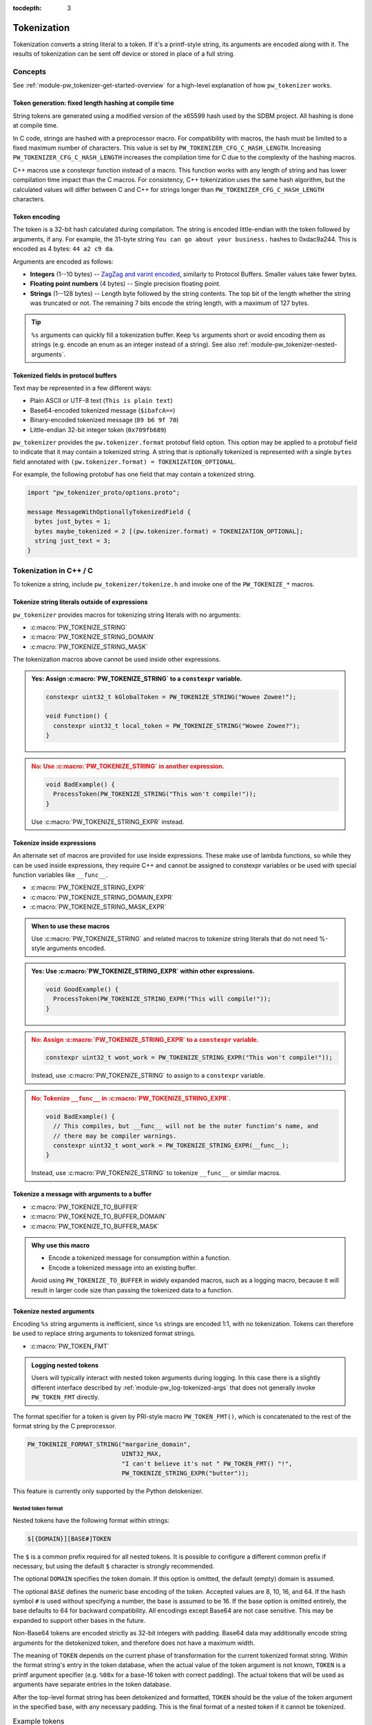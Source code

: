 :tocdepth: 3

.. _module-pw_tokenizer-tokenization:

============
Tokenization
============
.. pigweed-module-subpage::
   :name: pw_tokenizer

Tokenization converts a string literal to a token. If it's a printf-style
string, its arguments are encoded along with it. The results of tokenization can
be sent off device or stored in place of a full string.

--------
Concepts
--------
See :ref:`module-pw_tokenizer-get-started-overview` for a high-level
explanation of how ``pw_tokenizer`` works.

Token generation: fixed length hashing at compile time
======================================================
String tokens are generated using a modified version of the x65599 hash used by
the SDBM project. All hashing is done at compile time.

In C code, strings are hashed with a preprocessor macro. For compatibility with
macros, the hash must be limited to a fixed maximum number of characters. This
value is set by ``PW_TOKENIZER_CFG_C_HASH_LENGTH``. Increasing
``PW_TOKENIZER_CFG_C_HASH_LENGTH`` increases the compilation time for C due to
the complexity of the hashing macros.

C++ macros use a constexpr function instead of a macro. This function works with
any length of string and has lower compilation time impact than the C macros.
For consistency, C++ tokenization uses the same hash algorithm, but the
calculated values will differ between C and C++ for strings longer than
``PW_TOKENIZER_CFG_C_HASH_LENGTH`` characters.

Token encoding
==============
The token is a 32-bit hash calculated during compilation. The string is encoded
little-endian with the token followed by arguments, if any. For example, the
31-byte string ``You can go about your business.`` hashes to 0xdac9a244.
This is encoded as 4 bytes: ``44 a2 c9 da``.

Arguments are encoded as follows:

* **Integers**  (1--10 bytes) --
  `ZagZag and varint encoded <https://developers.google.com/protocol-buffers/docs/encoding#signed-integers>`_,
  similarly to Protocol Buffers. Smaller values take fewer bytes.
* **Floating point numbers** (4 bytes) -- Single precision floating point.
* **Strings** (1--128 bytes) -- Length byte followed by the string contents.
  The top bit of the length whether the string was truncated or not. The
  remaining 7 bits encode the string length, with a maximum of 127 bytes.

.. TODO(hepler): insert diagram here!

.. tip::
   ``%s`` arguments can quickly fill a tokenization buffer. Keep ``%s``
   arguments short or avoid encoding them as strings (e.g. encode an enum as an
   integer instead of a string). See also
   :ref:`module-pw_tokenizer-nested-arguments`.

.. _module-pw_tokenizer-proto:

Tokenized fields in protocol buffers
====================================
Text may be represented in a few different ways:

- Plain ASCII or UTF-8 text (``This is plain text``)
- Base64-encoded tokenized message (``$ibafcA==``)
- Binary-encoded tokenized message (``89 b6 9f 70``)
- Little-endian 32-bit integer token (``0x709fb689``)

``pw_tokenizer`` provides the ``pw.tokenizer.format`` protobuf field option.
This option may be applied to a protobuf field to indicate that it may contain a
tokenized string. A string that is optionally tokenized is represented with a
single ``bytes`` field annotated with ``(pw.tokenizer.format) =
TOKENIZATION_OPTIONAL``.

For example, the following protobuf has one field that may contain a tokenized
string.

.. code-block:: protobuf

   import "pw_tokenizer_proto/options.proto";

   message MessageWithOptionallyTokenizedField {
     bytes just_bytes = 1;
     bytes maybe_tokenized = 2 [(pw.tokenizer.format) = TOKENIZATION_OPTIONAL];
     string just_text = 3;
   }

-----------------------
Tokenization in C++ / C
-----------------------
To tokenize a string, include ``pw_tokenizer/tokenize.h`` and invoke one of the
``PW_TOKENIZE_*`` macros.

Tokenize string literals outside of expressions
===============================================
``pw_tokenizer`` provides macros for tokenizing string literals with no
arguments:

* :c:macro:`PW_TOKENIZE_STRING`
* :c:macro:`PW_TOKENIZE_STRING_DOMAIN`
* :c:macro:`PW_TOKENIZE_STRING_MASK`

The tokenization macros above cannot be used inside other expressions.

.. admonition:: **Yes**: Assign :c:macro:`PW_TOKENIZE_STRING` to a ``constexpr`` variable.
  :class: checkmark

  .. code-block:: cpp

     constexpr uint32_t kGlobalToken = PW_TOKENIZE_STRING("Wowee Zowee!");

     void Function() {
       constexpr uint32_t local_token = PW_TOKENIZE_STRING("Wowee Zowee?");
     }

.. admonition:: **No**: Use :c:macro:`PW_TOKENIZE_STRING` in another expression.
  :class: error

  .. code-block:: cpp

     void BadExample() {
       ProcessToken(PW_TOKENIZE_STRING("This won't compile!"));
     }

  Use :c:macro:`PW_TOKENIZE_STRING_EXPR` instead.

Tokenize inside expressions
===========================
An alternate set of macros are provided for use inside expressions. These make
use of lambda functions, so while they can be used inside expressions, they
require C++ and cannot be assigned to constexpr variables or be used with
special function variables like ``__func__``.

* :c:macro:`PW_TOKENIZE_STRING_EXPR`
* :c:macro:`PW_TOKENIZE_STRING_DOMAIN_EXPR`
* :c:macro:`PW_TOKENIZE_STRING_MASK_EXPR`

.. admonition:: When to use these macros

  Use :c:macro:`PW_TOKENIZE_STRING` and related macros to tokenize string
  literals that do not need %-style arguments encoded.

.. admonition:: **Yes**: Use :c:macro:`PW_TOKENIZE_STRING_EXPR` within other expressions.
  :class: checkmark

  .. code-block:: cpp

     void GoodExample() {
       ProcessToken(PW_TOKENIZE_STRING_EXPR("This will compile!"));
     }

.. admonition:: **No**: Assign :c:macro:`PW_TOKENIZE_STRING_EXPR` to a ``constexpr`` variable.
  :class: error

  .. code-block:: cpp

     constexpr uint32_t wont_work = PW_TOKENIZE_STRING_EXPR("This won't compile!"));

  Instead, use :c:macro:`PW_TOKENIZE_STRING` to assign to a ``constexpr`` variable.

.. admonition:: **No**: Tokenize ``__func__`` in :c:macro:`PW_TOKENIZE_STRING_EXPR`.
  :class: error

  .. code-block:: cpp

     void BadExample() {
       // This compiles, but __func__ will not be the outer function's name, and
       // there may be compiler warnings.
       constexpr uint32_t wont_work = PW_TOKENIZE_STRING_EXPR(__func__);
     }

  Instead, use :c:macro:`PW_TOKENIZE_STRING` to tokenize ``__func__`` or similar macros.

Tokenize a message with arguments to a buffer
=============================================
* :c:macro:`PW_TOKENIZE_TO_BUFFER`
* :c:macro:`PW_TOKENIZE_TO_BUFFER_DOMAIN`
* :c:macro:`PW_TOKENIZE_TO_BUFFER_MASK`

.. admonition:: Why use this macro

   - Encode a tokenized message for consumption within a function.
   - Encode a tokenized message into an existing buffer.

   Avoid using ``PW_TOKENIZE_TO_BUFFER`` in widely expanded macros, such as a
   logging macro, because it will result in larger code size than passing the
   tokenized data to a function.

.. _module-pw_tokenizer-nested-arguments:

Tokenize nested arguments
=========================
Encoding ``%s`` string arguments is inefficient, since ``%s`` strings are
encoded 1:1, with no tokenization. Tokens can therefore be used to replace
string arguments to tokenized format strings.

* :c:macro:`PW_TOKEN_FMT`

.. admonition:: Logging nested tokens

  Users will typically interact with nested token arguments during logging.
  In this case there is a slightly different interface described by
  :ref:`module-pw_log-tokenized-args` that does not generally invoke
  ``PW_TOKEN_FMT`` directly.

The format specifier for a token is given by PRI-style macro ``PW_TOKEN_FMT()``,
which is concatenated to the rest of the format string by the C preprocessor.

.. code-block:: cpp

   PW_TOKENIZE_FORMAT_STRING("margarine_domain",
                             UINT32_MAX,
                             "I can't believe it's not " PW_TOKEN_FMT() "!",
                             PW_TOKENIZE_STRING_EXPR("butter"));

This feature is currently only supported by the Python detokenizer.

Nested token format
-------------------
Nested tokens have the following format within strings:

.. code-block::

   $[{DOMAIN}][BASE#]TOKEN

The ``$`` is a common prefix required for all nested tokens. It is possible to
configure a different common prefix if necessary, but using the default ``$``
character is strongly recommended.

The optional ``DOMAIN`` specifies the token domain. If this option is omitted,
the default (empty) domain is assumed.

The optional ``BASE`` defines the numeric base encoding of the token. Accepted
values are 8, 10, 16, and 64. If the hash symbol ``#`` is used without
specifying a number, the base is assumed to be 16. If the base option is
omitted entirely, the base defaults to 64 for backward compatibility. All
encodings except Base64 are not case sensitive. This may be expanded to support
other bases in the future.

Non-Base64 tokens are encoded strictly as 32-bit integers with padding.
Base64 data may additionally encode string arguments for the detokenized token,
and therefore does not have a maximum width.

The meaning of ``TOKEN`` depends on the current phase of transformation for the
current tokenized format string. Within the format string's entry in the token
database, when the actual value of the token argument is not known, ``TOKEN`` is
a printf argument specifier (e.g. ``%08x`` for a base-16 token with correct
padding). The actual tokens that will be used as arguments have separate
entries in the token database.

After the top-level format string has been detokenized and formatted, ``TOKEN``
should be the value of the token argument in the specified base, with any
necessary padding. This is the final format of a nested token if it cannot be
tokenized.

.. list-table:: Example tokens
   :widths: 10 25 25

   * - Base
     - | Token database
       | (within format string entry)
     - Partially detokenized
   * - 10
     - ``$10#%010d``
     - ``$10#0086025943``
   * - 16
     - ``$#%08x``
     - ``$#0000001A``
   * - 64
     - ``%s``
     - ``$QA19pfEQ``

.. _module-pw_tokenizer-custom-macro:

Tokenize a message with arguments in a custom macro
===================================================
Projects can leverage the tokenization machinery in whichever way best suits
their needs. The most efficient way to use ``pw_tokenizer`` is to pass tokenized
data to a global handler function. A project's custom tokenization macro can
handle tokenized data in a function of their choosing. The function may accept
any arguments, but its final arguments must be:

* The 32-bit token (:cpp:type:`pw_tokenizer_Token`)
* The argument types (:cpp:type:`pw_tokenizer_ArgTypes`)
* Variadic arguments, if any

``pw_tokenizer`` provides two low-level macros to help projects create custom
tokenization macros:

* :c:macro:`PW_TOKENIZE_FORMAT_STRING`
* :c:macro:`PW_TOKENIZER_REPLACE_FORMAT_STRING`

.. caution::

   Note the spelling difference! The first macro begins with ``PW_TOKENIZE_``
   (no ``R``) whereas the second begins with ``PW_TOKENIZER_``.

Use these macros to invoke an encoding function with the token, argument types,
and variadic arguments. The function can then encode the tokenized message to a
buffer using helpers in ``pw_tokenizer/encode_args.h``:

.. Note: pw_tokenizer_EncodeArgs is a C function so you would expect to
.. reference it as :c:func:`pw_tokenizer_EncodeArgs`. That doesn't work because
.. it's defined in a header file that mixes C and C++.

* :cpp:func:`pw::tokenizer::EncodeArgs`
* :cpp:class:`pw::tokenizer::EncodedMessage`
* :cpp:func:`pw_tokenizer_EncodeArgs`

Example
-------
The following example implements a custom tokenization macro similar to
:ref:`module-pw_log_tokenized`.

.. code-block:: cpp

   #include "pw_tokenizer/tokenize.h"

   #ifndef __cplusplus
   extern "C" {
   #endif

   void EncodeTokenizedMessage(uint32_t metadata,
                               pw_tokenizer_Token token,
                               pw_tokenizer_ArgTypes types,
                               ...);

   #ifndef __cplusplus
   }  // extern "C"
   #endif

   #define PW_LOG_TOKENIZED_ENCODE_MESSAGE(metadata, format, ...)          \
     do {                                                                  \
       PW_TOKENIZE_FORMAT_STRING("logs", UINT32_MAX, format, __VA_ARGS__); \
       EncodeTokenizedMessage(                                             \
           metadata, PW_TOKENIZER_REPLACE_FORMAT_STRING(__VA_ARGS__));     \
     } while (0)

In this example, the ``EncodeTokenizedMessage`` function would handle encoding
and processing the message. Encoding is done by the
:cpp:class:`pw::tokenizer::EncodedMessage` class or
:cpp:func:`pw::tokenizer::EncodeArgs` function from
``pw_tokenizer/encode_args.h``. The encoded message can then be transmitted or
stored as needed.

.. code-block:: cpp

   #include "pw_log_tokenized/log_tokenized.h"
   #include "pw_tokenizer/encode_args.h"

   void HandleTokenizedMessage(pw::log_tokenized::Metadata metadata,
                               pw::span<std::byte> message);

   extern "C" void EncodeTokenizedMessage(const uint32_t metadata,
                                          const pw_tokenizer_Token token,
                                          const pw_tokenizer_ArgTypes types,
                                          ...) {
     va_list args;
     va_start(args, types);
     pw::tokenizer::EncodedMessage<kLogBufferSize> encoded_message(token, types, args);
     va_end(args);

     HandleTokenizedMessage(metadata, encoded_message);
   }

.. admonition:: Why use a custom macro

   - Optimal code size. Invoking a free function with the tokenized data results
     in the smallest possible call site.
   - Pass additional arguments, such as metadata, with the tokenized message.
   - Integrate ``pw_tokenizer`` with other systems.

Tokenizing function names
=========================
The string literal tokenization functions support tokenizing string literals or
constexpr character arrays (``constexpr const char[]``). In GCC and Clang, the
special ``__func__`` variable and ``__PRETTY_FUNCTION__`` extension are declared
as ``static constexpr char[]`` in C++ instead of the standard ``static const
char[]``. This means that ``__func__`` and ``__PRETTY_FUNCTION__`` can be
tokenized while compiling C++ with GCC or Clang.

.. code-block:: cpp

   // Tokenize the special function name variables.
   constexpr uint32_t function = PW_TOKENIZE_STRING(__func__);
   constexpr uint32_t pretty_function = PW_TOKENIZE_STRING(__PRETTY_FUNCTION__);

Note that ``__func__`` and ``__PRETTY_FUNCTION__`` are not string literals.
They are defined as static character arrays, so they cannot be implicitly
concatentated with string literals. For example, ``printf(__func__ ": %d",
123);`` will not compile.

Calculate minimum required buffer size
======================================
See :cpp:func:`pw::tokenizer::MinEncodingBufferSizeBytes`.

.. _module-pw_tokenizer-base64-format:

Encoding Base64
===============
The tokenizer encodes messages to a compact binary representation. Applications
may desire a textual representation of tokenized strings. This makes it easy to
use tokenized messages alongside plain text messages, but comes at a small
efficiency cost: encoded Base64 messages occupy about 4/3 (133%) as much memory
as binary messages.

The Base64 format is comprised of a ``$`` character followed by the
Base64-encoded contents of the tokenized message. For example, consider
tokenizing the string ``This is an example: %d!`` with the argument -1. The
string's token is 0x4b016e66.

.. code-block:: text

   Source code: PW_LOG("This is an example: %d!", -1);

    Plain text: This is an example: -1! [23 bytes]

        Binary: 66 6e 01 4b 01          [ 5 bytes]

        Base64: $Zm4BSwE=               [ 9 bytes]

To encode with the Base64 format, add a call to
``pw::tokenizer::PrefixedBase64Encode`` or ``pw_tokenizer_PrefixedBase64Encode``
in the tokenizer handler function. For example,

.. code-block:: cpp

   void TokenizedMessageHandler(const uint8_t encoded_message[],
                                size_t size_bytes) {
     pw::InlineBasicString base64 = pw::tokenizer::PrefixedBase64Encode(
         pw::span(encoded_message, size_bytes));

     TransmitLogMessage(base64.data(), base64.size());
   }

.. _module-pw_tokenizer-masks:

Reduce token size with masking
==============================
``pw_tokenizer`` uses 32-bit tokens. On 32-bit or 64-bit architectures, using
fewer than 32 bits does not improve runtime or code size efficiency. However,
when tokens are packed into data structures or stored in arrays, the size of the
token directly affects memory usage. In those cases, every bit counts, and it
may be desireable to use fewer bits for the token.

``pw_tokenizer`` allows users to provide a mask to apply to the token. This
masked token is used in both the token database and the code. The masked token
is not a masked version of the full 32-bit token, the masked token is the token.
This makes it trivial to decode tokens that use fewer than 32 bits.

Masking functionality is provided through the ``*_MASK`` versions of the macros:

* :c:macro:`PW_TOKENIZE_STRING_MASK`
* :c:macro:`PW_TOKENIZE_STRING_MASK_EXPR`
* :c:macro:`PW_TOKENIZE_TO_BUFFER_MASK`

For example, the following generates 16-bit tokens and packs them into an
existing value.

.. code-block:: cpp

   constexpr uint32_t token = PW_TOKENIZE_STRING_MASK("domain", 0xFFFF, "Pigweed!");
   uint32_t packed_word = (other_bits << 16) | token;

Tokens are hashes, so tokens of any size have a collision risk. The fewer bits
used for tokens, the more likely two strings are to hash to the same token. See
:ref:`module-pw_tokenizer-collisions`.

Masked tokens without arguments may be encoded in fewer bytes. For example, the
16-bit token ``0x1234`` may be encoded as two little-endian bytes (``34 12``)
rather than four (``34 12 00 00``). The detokenizer tools zero-pad data smaller
than four bytes. Tokens with arguments must always be encoded as four bytes.

.. _module-pw_tokenizer-domains:

Keep tokens from different sources separate with domains
========================================================
``pw_tokenizer`` supports having multiple tokenization domains. Domains are a
string label associated with each tokenized string. This allows projects to keep
tokens from different sources separate. Potential use cases include the
following:

* Keep large sets of tokenized strings separate to avoid collisions.
* Create a separate database for a small number of strings that use truncated
  tokens, for example only 10 or 16 bits instead of the full 32 bits.

If no domain is specified, the domain is empty (``""``). For many projects, this
default domain is sufficient, so no additional configuration is required.

.. code-block:: cpp

   // Tokenizes this string to the default ("") domain.
   PW_TOKENIZE_STRING("Hello, world!");

   // Tokenizes this string to the "my_custom_domain" domain.
   PW_TOKENIZE_STRING_DOMAIN("my_custom_domain", "Hello, world!");

The database and detokenization command line tools default to loading tokens
from all domains. The domain may be specified for ELF files by appending
``#DOMAIN_NAME_REGEX`` to the file path. Use ``#`` to only read from the default
domain. For example, the following reads strings in ``some_domain`` from
``my_image.elf``.

.. code-block:: sh

   ./database.py create --database my_db.csv "path/to/my_image.elf#some_domain"

See :ref:`module-pw_tokenizer-managing-token-databases` for information about
the ``database.py`` command line tool.

Limitations, bugs, and future work
==================================

.. _module-pw_tokenizer-gcc-template-bug:

GCC bug: tokenization in template functions
-------------------------------------------
GCC releases prior to 14 incorrectly ignore the section attribute for template
`functions <https://gcc.gnu.org/bugzilla/show_bug.cgi?id=70435>`_ and `variables
<https://gcc.gnu.org/bugzilla/show_bug.cgi?id=88061>`_. The bug causes tokenized
strings in template functions to be emitted into ``.rodata`` instead of the
tokenized string section, so they cannot be extracted for detokenization.

Fortunately, this is simple to work around in the linker script.
``pw_tokenizer_linker_sections.ld`` includes a statement that pulls tokenized
string entries from ``.rodata`` into the tokenized string section. See
`b/321306079 <https://issues.pigweed.dev/issues/321306079>`_ for details.

If tokenization is working, but strings in templates are not appearing in token
databases, check the following:

- The full contents of the latest version of ``pw_tokenizer_linker_sections.ld``
  are included with the linker script. The linker script was updated in
  `pwrev.dev/188424 <http://pwrev.dev/188424>`_.
- The ``-fdata-sections`` compilation option is in use. This places each
  variable in its own section, which is necessary for pulling tokenized string
  entries from ``.rodata`` into the proper section.

64-bit tokenization
-------------------
The Python and C++ detokenizing libraries currently assume that strings were
tokenized on a system with 32-bit ``long``, ``size_t``, ``intptr_t``, and
``ptrdiff_t``. Decoding may not work correctly for these types if a 64-bit
device performed the tokenization.

Supporting detokenization of strings tokenized on 64-bit targets would be
simple. This could be done by adding an option to switch the 32-bit types to
64-bit. The tokenizer stores the sizes of these types in the
``.pw_tokenizer.info`` ELF section, so the sizes of these types can be verified
by checking the ELF file, if necessary.

Tokenization in headers
-----------------------
Tokenizing code in header files (inline functions or templates) may trigger
warnings such as ``-Wlto-type-mismatch`` under certain conditions. That
is because tokenization requires declaring a character array for each tokenized
string. If the tokenized string includes macros that change value, the size of
this character array changes, which means the same static variable is defined
with different sizes. It should be safe to suppress these warnings, but, when
possible, code that tokenizes strings with macros that can change value should
be moved to source files rather than headers.

----------------------
Tokenization in Python
----------------------
The Python ``pw_tokenizer.encode`` module has limited support for encoding
tokenized messages with the :func:`pw_tokenizer.encode.encode_token_and_args`
function. This function requires a string's token is already calculated.
Typically these tokens are provided by a database, but they can be manually
created using the tokenizer hash.

:func:`pw_tokenizer.tokens.pw_tokenizer_65599_hash` is particularly useful
for offline token database generation in cases where tokenized strings in a
binary cannot be embedded as parsable pw_tokenizer entries.

.. note::
   In C, the hash length of a string has a fixed limit controlled by
   ``PW_TOKENIZER_CFG_C_HASH_LENGTH``. To match tokens produced by C (as opposed
   to C++) code, ``pw_tokenizer_65599_hash()`` should be called with a matching
   hash length limit. When creating an offline database, it's a good idea to
   generate tokens for both, and merge the databases.

.. _module-pw_tokenizer-cli-encoding:

-----------------
Encoding CLI tool
-----------------
The ``pw_tokenizer.encode`` command line tool can be used to encode
format strings and optional arguments.

.. code-block:: bash

   python -m pw_tokenizer.encode [-h] FORMAT_STRING [ARG ...]

Example:

.. code-block:: text

   $ python -m pw_tokenizer.encode "There's... %d many of %s!" 2 them
         Raw input: "There's... %d many of %s!" % (2, 'them')
   Formatted input: There's... 2 many of them!
             Token: 0xb6ef8b2d
           Encoded: b'-\x8b\xef\xb6\x04\x04them' (2d 8b ef b6 04 04 74 68 65 6d) [10 bytes]
   Prefixed Base64: $LYvvtgQEdGhlbQ==

See ``--help`` for full usage details.

--------
Appendix
--------

Case study
==========
.. note:: This section discusses the implementation, results, and lessons
   learned from a real-world deployment of ``pw_tokenizer``.

The tokenizer module was developed to bring tokenized logging to an
in-development product. The product already had an established text-based
logging system. Deploying tokenization was straightforward and had substantial
benefits.

Results
-------
* Log contents shrunk by over 50%, even with Base64 encoding.

  * Significant size savings for encoded logs, even using the less-efficient
    Base64 encoding required for compatibility with the existing log system.
  * Freed valuable communication bandwidth.
  * Allowed storing many more logs in crash dumps.

* Substantial flash savings.

  * Reduced the size firmware images by up to 18%.

* Simpler logging code.

  * Removed CPU-heavy ``snprintf`` calls.
  * Removed complex code for forwarding log arguments to a low-priority task.

This section describes the tokenizer deployment process and highlights key
insights.

Firmware deployment
-------------------
* In the project's logging macro, calls to the underlying logging function were
  replaced with a tokenized log macro invocation.
* The log level was passed as the payload argument to facilitate runtime log
  level control.
* For this project, it was necessary to encode the log messages as text. In
  the handler function the log messages were encoded in the $-prefixed
  :ref:`module-pw_tokenizer-base64-format`, then dispatched as normal log messages.
* Asserts were tokenized a callback-based API that has been removed (a
  :ref:`custom macro <module-pw_tokenizer-custom-macro>` is a better
  alternative).

.. attention::
  Do not encode line numbers in tokenized strings. This results in a huge
  number of lines being added to the database, since every time code moves,
  new strings are tokenized. If :ref:`module-pw_log_tokenized` is used, line
  numbers are encoded in the log metadata. Line numbers may also be included by
  by adding ``"%d"`` to the format string and passing ``__LINE__``.

.. _module-pw_tokenizer-database-management:

Database management
-------------------
* The token database was stored as a CSV file in the project's Git repo.
* The token database was automatically updated as part of the build, and
  developers were expected to check in the database changes alongside their code
  changes.
* A presubmit check verified that all strings added by a change were added to
  the token database.
* The token database included logs and asserts for all firmware images in the
  project.
* No strings were purged from the token database.

.. tip::
   Merge conflicts may be a frequent occurrence with an in-source CSV database.
   Use the :ref:`module-pw_tokenizer-directory-database-format` instead.

Decoding tooling deployment
---------------------------
* The Python detokenizer in ``pw_tokenizer`` was deployed to two places:

  * Product-specific Python command line tools, using
    ``pw_tokenizer.Detokenizer``.
  * Standalone script for decoding prefixed Base64 tokens in files or
    live output (e.g. from ``adb``), using ``detokenize.py``'s command line
    interface.

* The C++ detokenizer library was deployed to two Android apps with a Java
  Native Interface (JNI) layer.

  * The binary token database was included as a raw resource in the APK.
  * In one app, the built-in token database could be overridden by copying a
    file to the phone.

.. tip::
   Make the tokenized logging tools simple to use for your project.

   * Provide simple wrapper shell scripts that fill in arguments for the
     project. For example, point ``detokenize.py`` to the project's token
     databases.
   * Use ``pw_tokenizer.AutoUpdatingDetokenizer`` to decode in
     continuously-running tools, so that users don't have to restart the tool
     when the token database updates.
   * Integrate detokenization everywhere it is needed. Integrating the tools
     takes just a few lines of code, and token databases can be embedded in APKs
     or binaries.
